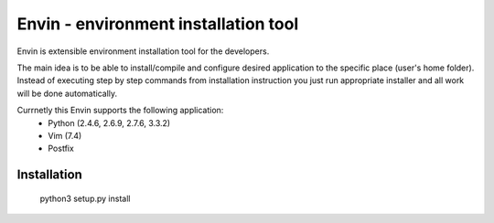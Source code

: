 #####################################
Envin - environment installation tool
#####################################

Envin is extensible environment installation tool for the developers.

The main idea is to be able to install/compile and configure desired
application to the specific place (user's home folder). Instead of executing
step by step commands from installation instruction you just run appropriate
installer and all work will be done automatically.

Currnetly this Envin supports the following application:
 - Python (2.4.6, 2.6.9, 2.7.6, 3.3.2)
 - Vim (7.4)
 - Postfix


Installation
============

     python3 setup.py install
